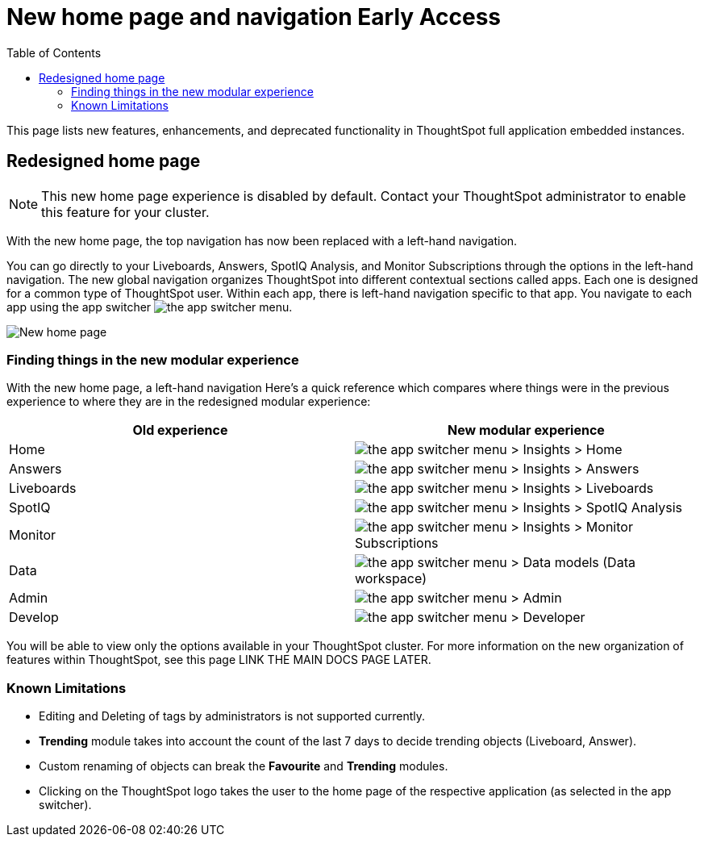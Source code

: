 = New home page and navigation [earlyAccess eaBackground]#Early Access#
:toc: true
:toclevels: 2

:page-title: New home page
:page-pageid: new-ui
:page-description: New features and enhancements in the ThoughtSpot full app embed

This page lists new features, enhancements, and deprecated functionality in ThoughtSpot full application embedded instances.

== Redesigned home page
[NOTE]
====
This new home page experience is disabled by default. Contact your ThoughtSpot administrator to enable this feature for your cluster.
====

With the new home page, the top navigation has now been replaced with a left-hand navigation.

You can go directly to your Liveboards, Answers, SpotIQ Analysis, and Monitor Subscriptions through the options in the left-hand navigation.
The new global navigation organizes ThoughtSpot into different contextual sections called apps. Each one is designed for a common type of ThoughtSpot user. Within each app, there is left-hand navigation specific to that app. You navigate to each app using the app switcher image:./images/app_switcher.png[the app switcher menu].
[.bordered]
[.widthAuto]
image::./images/homepage.png[New home page]

=== Finding things in the new modular experience
With the new home page,  a left-hand navigation Here’s a quick reference which compares where things were in the previous experience to where they are in the redesigned modular experience:

|===
|Old experience |New modular experience

|Home
|image:./images/app_switcher.png[the app switcher menu] > Insights > Home

|Answers
|image:./images/app_switcher.png[the app switcher menu] > Insights > Answers

|Liveboards
|image:./images/app_switcher.png[the app switcher menu] > Insights > Liveboards

|SpotIQ
|image:./images/app_switcher.png[the app switcher menu] > Insights > SpotIQ Analysis

|Monitor
|image:./images/app_switcher.png[the app switcher menu] > Insights > Monitor Subscriptions

|Data
|image:./images/app_switcher.png[the app switcher menu] > Data models (Data workspace)

|Admin
|image:./images/app_switcher.png[the app switcher menu] > Admin

|Develop
|image:./images/app_switcher.png[the app switcher menu] > Developer
|===

You will be able to view only the options available in your ThoughtSpot cluster.
For more information on the new organization of features within ThoughtSpot, see this page LINK THE MAIN DOCS PAGE LATER.

=== Known Limitations
* Editing and Deleting of tags by administrators is not supported currently.
* *Trending* module takes into account the count of the last 7 days to decide trending objects (Liveboard, Answer).
* Custom renaming of objects can break the *Favourite* and *Trending* modules.
* Clicking on the ThoughtSpot logo takes the user to the  home page of the respective application (as selected in the app switcher).








////
== New persona-based navigation
Full app embedding now allows navigation organized by persona. The new app switcher image:./images/app_switcher.png[the app switcher menu] allows developers to work in a separate contextual section designed specifically for their needs. In addition, each app has left-hand navigation to create better consistency.

This new home page experience is disabled by default. Contact your ThoughtSpot administrator to enable this feature for your cluster. After that, open your user profile, and in the *Experience* section, set the *Navigation and Homepage* to *New experience*.
Note that this setting also enables the redesigned home page.////

